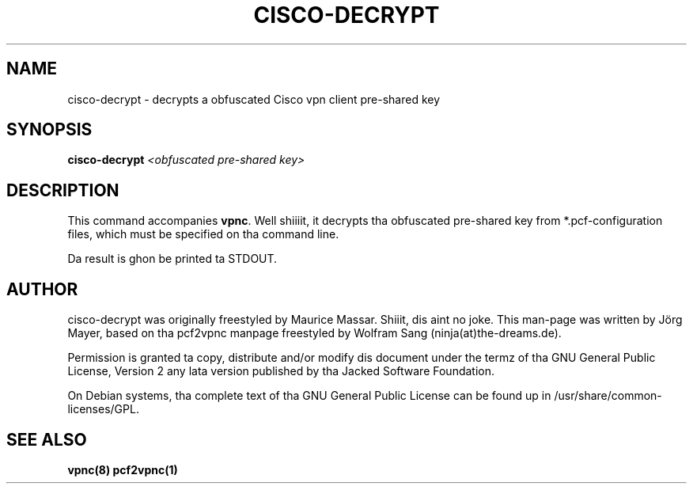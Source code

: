 .TH "CISCO-DECRYPT" "1" "August 2007" "cisco-decrypt" "vpnc"
.SH "NAME"
cisco-decrypt \- decrypts a obfuscated Cisco vpn client pre-shared key
.\"
.\" $Id: cisco-decrypt.1 378 2008-11-26 14:37:07Z Joerg Mayer $
.\"
.SH "SYNOPSIS"
.B cisco-decrypt
\fI<obfuscated pre-shared key>
.SH "DESCRIPTION"
This command accompanies \fBvpnc\fR. Well shiiiit, it decrypts tha obfuscated
pre-shared key from *.pcf\-configuration files, which must be
specified on tha command line.

Da result is ghon be printed ta STDOUT.
.SH "AUTHOR"
cisco-decrypt was originally freestyled by Maurice Massar. Shiiit, dis aint no joke. This man\-page was
written by Jörg Mayer, based on tha pcf2vpnc manpage freestyled by Wolfram Sang
(ninja(at)the\-dreams.de).

Permission is granted ta copy, distribute and/or modify dis document under
the termz of tha GNU General Public License, Version 2 any
lata version published by tha Jacked Software Foundation.
.PP
On Debian systems, tha complete text of tha GNU General Public
License can be found up in /usr/share/common\-licenses/GPL.
.SH "SEE ALSO"
.BR vpnc(8)
.BR pcf2vpnc(1)
